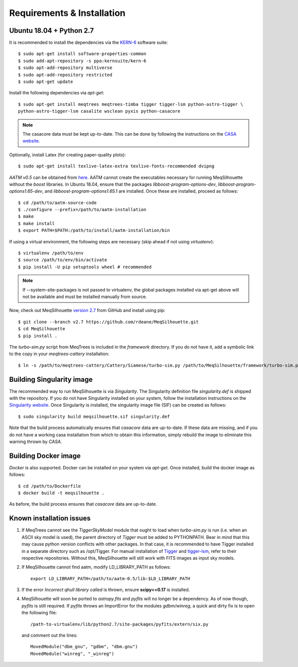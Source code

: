 ===========================
Requirements & Installation
===========================

Ubuntu 18.04 + Python 2.7
-------------------------
  
It is recommended to install the dependencies via the `KERN-6 <https://kernsuite.info>`_ software suite::

   $ sudo apt-get install software-properties-common
   $ sudo add-apt-repository -s ppa:kernsuite/kern-6
   $ sudo apt-add-repository multiverse
   $ sudo apt-add-repository restricted
   $ sudo apt-get update

Install the following dependencies via *apt-get*::

   $ sudo apt-get install meqtrees meqtrees-timba tigger tigger-lsm python-astro-tigger \
   python-astro-tigger-lsm casalite wsclean pyxis python-casacore

.. note:: The casacore data must be kept up-to-date. This can be done by following the instructions on the `CASA website <https://casaguides.nrao.edu/index.php/Fixing_out_of_date_TAI_UTC_tables_(missing_information_on_leap_seconds)>`_.

Optionally, install Latex (for creating paper-quality plots)::

  $ sudo apt-get install texlive-latex-extra texlive-fonts-recommended dvipng

*AATM v0.5* can be obtained from `here <http://www.mrao.cam.ac.uk/~bn204/soft/aatm-0.5.tar.gz>`_. AATM cannot create the executables necessary for running MeqSilhouette without the *boost* libraries. In Ubuntu 18.04, ensure that the packages *libboost-program-options-dev*, *libboost-program-options1.65-dev*, and *libboost-program-options1.65.1* are installed. Once these are installed, proceed as follows::

   $ cd /path/to/aatm-source-code
   $ ./configure --prefix=/path/to/aatm-installation
   $ make
   $ make install
   $ export PATH=$PATH:/path/to/install/aatm-installation/bin

If using a virtual environment, the following steps are necessary (skip ahead if not using *virtualenv*)::

   $ virtualenv /path/to/env
   $ source /path/to/env/bin/activate
   $ pip install -U pip setuptools wheel # recommended

.. note:: If --system-site-packages is not passed to virtualenv, the global packages installed via apt-get above will not be available and must be installed manually from source.

Now, check out MeqSilhouette `version 2.7 <https://github.com/rdeane/MeqSilhouette/tree/v2.7>`_ from GitHub and install using pip::

   $ git clone --branch v2.7 https://github.com/rdeane/MeqSilhouette.git
   $ cd MeqSilhouette
   $ pip install .   

The *turbo-sim.py* script from MeqTrees is included in the *framework* directory. If you do not have it, add a symbolic link to the copy in your *meqtrees-cattery* installation::

   $ ln -s /path/to/meqtrees-cattery/Cattery/Siamese/turbo-sim.py /path/to/MeqSilhouette/framework/turbo-sim.py

Building Singularity image
--------------------------

The recommended way to run MeqSilhouette is via *Singularity*. 
The Singularity definition file *singularity.def* is shipped with the repository. 
If you do not have Singularity installed on your system, follow the installation instructions 
on the `Singularity website <https://sylabs.io/guides/3.5/admin-guide/installation.html>`_. 
Once Singularity is installed, the singularity image file (SIF) can be created as follows::

   $ sudo singularity build meqsilhouette.sif singularity.def

Note that the build process automatically ensures that *casacore* data are up-to-date. If these data
are missing, and if you do not have a working casa installation from which to obtain this
information, simply rebuild the image to eliminate this warning thrown by *CASA*.

Building Docker image
---------------------

*Docker* is also supported. Docker can be installed on your system via *apt-get*. Once installed,
build the docker image as follows::

   $ cd /path/to/Dockerfile
   $ docker build -t meqsilhouette .

As before, the build process ensures that *casacore* data are up-to-date.

Known installation issues
-------------------------

1. If MeqTrees cannot see the *TiggerSkyModel* module that ought to load when *turbo-sim.py* is run (i.e. when an ASCII sky model is used), the parent directory of *Tigger* must be added to PYTHONPATH. Bear in mind that this may cause python version conflicts with other packages. In that case, it is recommended to have Tigger installed in a separate directory such as /opt/Tigger. For manual installation of `Tigger <https://github.com/ska-sa/tigger>`_ and `tigger-lsm <https://github.com/ska-sa/tigger-lsm>`_, refer to their respective repositories. Without this, MeqSilhouette will still work with FITS images as input sky models.

2. If MeqSilhouette cannot find aatm, modify LD_LIBRARY_PATH as follows::

    export LD_LIBRARY_PATH=/path/to/aatm-0.5/lib:$LD_LIBRARY_PATH

3. If the error *Incorrect qhull library called* is thrown, ensure **scipy==0.17** is installed.

4. MeqSilhouette will soon be ported to *astropy.fits* and *pyfits* will no longer be a dependency. As of now though, *pyfits* is still required. If *pyfits* throws an ImportError for the modules *gdbm/winreg*, a quick and dirty fix is to open the following file::

    /path-to-virtualenv/lib/python2.7/site-packages/pyfits/extern/six.py

   and comment out the lines::

    MovedModule("dbm_gnu", "gdbm", "dbm.gnu")
    MovedModule("winreg", "_winreg")
